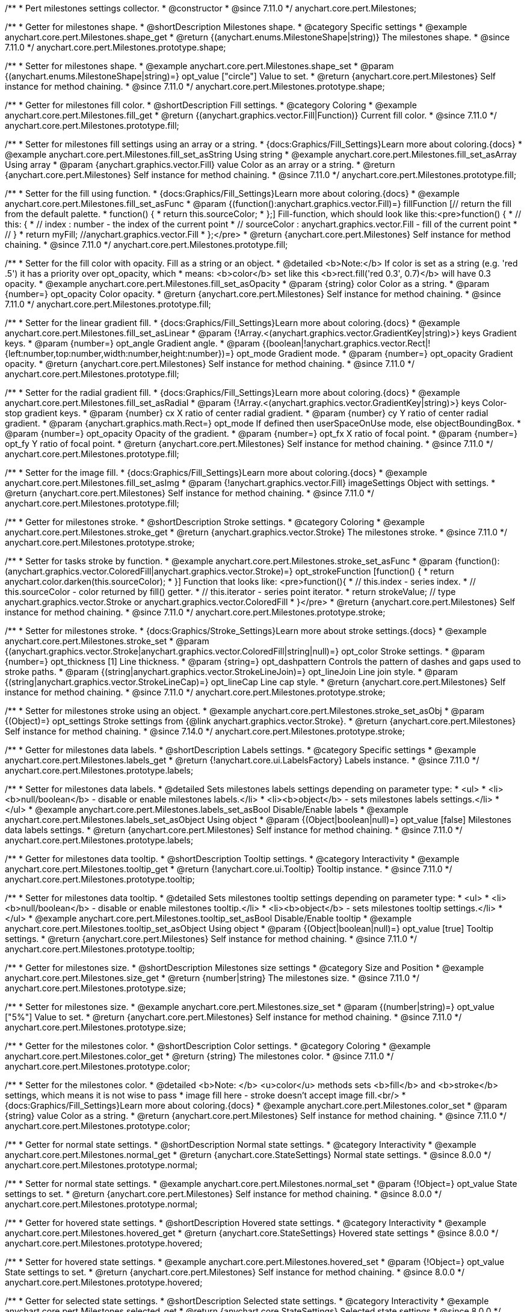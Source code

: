 /**
 * Pert milestones settings collector.
 * @constructor
 * @since 7.11.0
 */
anychart.core.pert.Milestones;

//----------------------------------------------------------------------------------------------------------------------
//
//  anychart.core.pert.Milestones.prototype.shape
//
//----------------------------------------------------------------------------------------------------------------------

/**
 * Getter for milestones shape.
 * @shortDescription Milestones shape.
 * @category Specific settings
 * @example anychart.core.pert.Milestones.shape_get
 * @return {(anychart.enums.MilestoneShape|string)} The milestones shape.
 * @since 7.11.0
 */
anychart.core.pert.Milestones.prototype.shape;

/**
 * Setter for milestones shape.
 * @example anychart.core.pert.Milestones.shape_set
 * @param {(anychart.enums.MilestoneShape|string)=} opt_value ["circle"] Value to set.
 * @return {anychart.core.pert.Milestones} Self instance for method chaining.
 * @since 7.11.0
 */
anychart.core.pert.Milestones.prototype.shape;

//----------------------------------------------------------------------------------------------------------------------
//
//  anychart.core.pert.Milestones.prototype.fill
//
//----------------------------------------------------------------------------------------------------------------------

/**
 * Getter for milestones fill color.
 * @shortDescription Fill settings.
 * @category Coloring
 * @example anychart.core.pert.Milestones.fill_get
 * @return {(anychart.graphics.vector.Fill|Function)} Current fill color.
 * @since 7.11.0
 */
anychart.core.pert.Milestones.prototype.fill;

/**
 * Setter for milestones fill settings using an array or a string.
 * {docs:Graphics/Fill_Settings}Learn more about coloring.{docs}
 * @example anychart.core.pert.Milestones.fill_set_asString Using string
 * @example anychart.core.pert.Milestones.fill_set_asArray Using array
 * @param {anychart.graphics.vector.Fill} value Color as an array or a string.
 * @return {anychart.core.pert.Milestones} Self instance for method chaining.
 * @since 7.11.0
 */
anychart.core.pert.Milestones.prototype.fill;

/**
 * Setter for the fill using function.
 * {docs:Graphics/Fill_Settings}Learn more about coloring.{docs}
 * @example anychart.core.pert.Milestones.fill_set_asFunc
 * @param {(function():anychart.graphics.vector.Fill)=} fillFunction [// return the fill from the default palette.
 * function() {
 *   return this.sourceColor;
 * };] Fill-function, which should look like this:<pre>function() {
 *  //  this: {
 *  //  index : number  - the index of the current point
 *  //  sourceColor : anychart.graphics.vector.Fill - fill of the current point
 *  // }
 *  return myFill; //anychart.graphics.vector.Fill
 * };</pre>
 * @return {anychart.core.pert.Milestones} Self instance for method chaining.
 * @since 7.11.0
 */
anychart.core.pert.Milestones.prototype.fill;

/**
 * Setter for the fill color with opacity. Fill as a string or an object.
 * @detailed <b>Note:</b> If color is set as a string (e.g. 'red .5') it has a priority over opt_opacity, which
 * means: <b>color</b> set like this <b>rect.fill('red 0.3', 0.7)</b> will have 0.3 opacity.
 * @example anychart.core.pert.Milestones.fill_set_asOpacity
 * @param {string} color Color as a string.
 * @param {number=} opt_opacity Color opacity.
 * @return {anychart.core.pert.Milestones} Self instance for method chaining.
 * @since 7.11.0
 */
anychart.core.pert.Milestones.prototype.fill;

/**
 * Setter for the linear gradient fill.
 * {docs:Graphics/Fill_Settings}Learn more about coloring.{docs}
 * @example anychart.core.pert.Milestones.fill_set_asLinear
 * @param {!Array.<(anychart.graphics.vector.GradientKey|string)>} keys Gradient keys.
 * @param {number=} opt_angle Gradient angle.
 * @param {(boolean|!anychart.graphics.vector.Rect|!{left:number,top:number,width:number,height:number})=} opt_mode Gradient mode.
 * @param {number=} opt_opacity Gradient opacity.
 * @return {anychart.core.pert.Milestones} Self instance for method chaining.
 * @since 7.11.0
 */
anychart.core.pert.Milestones.prototype.fill;

/**
 * Setter for the radial gradient fill.
 * {docs:Graphics/Fill_Settings}Learn more about coloring.{docs}
 * @example anychart.core.pert.Milestones.fill_set_asRadial
 * @param {!Array.<(anychart.graphics.vector.GradientKey|string)>} keys Color-stop gradient keys.
 * @param {number} cx X ratio of center radial gradient.
 * @param {number} cy Y ratio of center radial gradient.
 * @param {anychart.graphics.math.Rect=} opt_mode If defined then userSpaceOnUse mode, else objectBoundingBox.
 * @param {number=} opt_opacity Opacity of the gradient.
 * @param {number=} opt_fx X ratio of focal point.
 * @param {number=} opt_fy Y ratio of focal point.
 * @return {anychart.core.pert.Milestones} Self instance for method chaining.
 * @since 7.11.0
 */
anychart.core.pert.Milestones.prototype.fill;

/**
 * Setter for the image fill.
 * {docs:Graphics/Fill_Settings}Learn more about coloring.{docs}
 * @example anychart.core.pert.Milestones.fill_set_asImg
 * @param {!anychart.graphics.vector.Fill} imageSettings Object with settings.
 * @return {anychart.core.pert.Milestones} Self instance for method chaining.
 * @since 7.11.0
 */
anychart.core.pert.Milestones.prototype.fill;


//----------------------------------------------------------------------------------------------------------------------
//
//  anychart.core.pert.Milestones.prototype.stroke
//
//----------------------------------------------------------------------------------------------------------------------

/**
 * Getter for milestones stroke.
 * @shortDescription Stroke settings.
 * @category Coloring
 * @example anychart.core.pert.Milestones.stroke_get
 * @return {anychart.graphics.vector.Stroke} The milestones stroke.
 * @since 7.11.0
 */
anychart.core.pert.Milestones.prototype.stroke;

/**
 * Setter for tasks stroke by function.
 * @example anychart.core.pert.Milestones.stroke_set_asFunc
 * @param {function():(anychart.graphics.vector.ColoredFill|anychart.graphics.vector.Stroke)=} opt_strokeFunction [function() {
 *  return anychart.color.darken(this.sourceColor);
 * }] Function that looks like: <pre>function(){
 *    // this.index - series index.
 *    // this.sourceColor -  color returned by fill() getter.
 *    // this.iterator - series point iterator.
 *    return strokeValue; // type anychart.graphics.vector.Stroke or anychart.graphics.vector.ColoredFill
 * }</pre>
 * @return {anychart.core.pert.Milestones} Self instance for method chaining.
 * @since 7.11.0
 */
anychart.core.pert.Milestones.prototype.stroke;

/**
 * Setter for milestones stroke.
 * {docs:Graphics/Stroke_Settings}Learn more about stroke settings.{docs}
 * @example anychart.core.pert.Milestones.stroke_set
 * @param {(anychart.graphics.vector.Stroke|anychart.graphics.vector.ColoredFill|string|null)=} opt_color Stroke settings.
 * @param {number=} opt_thickness [1] Line thickness.
 * @param {string=} opt_dashpattern Controls the pattern of dashes and gaps used to stroke paths.
 * @param {(string|anychart.graphics.vector.StrokeLineJoin)=} opt_lineJoin Line join style.
 * @param {(string|anychart.graphics.vector.StrokeLineCap)=} opt_lineCap Line cap style.
 * @return {anychart.core.pert.Milestones} Self instance for method chaining.
 * @since 7.11.0
 */
anychart.core.pert.Milestones.prototype.stroke;

/**
 * Setter for milestones stroke using an object.
 * @example anychart.core.pert.Milestones.stroke_set_asObj
 * @param {(Object)=} opt_settings Stroke settings from {@link anychart.graphics.vector.Stroke}.
 * @return {anychart.core.pert.Milestones} Self instance for method chaining.
 * @since 7.14.0
 */
anychart.core.pert.Milestones.prototype.stroke;


//----------------------------------------------------------------------------------------------------------------------
//
//  anychart.core.pert.Milestones.prototype.labels
//
//----------------------------------------------------------------------------------------------------------------------

/**
 * Getter for milestones data labels.
 * @shortDescription Labels settings.
 * @category Specific settings
 * @example anychart.core.pert.Milestones.labels_get
 * @return {!anychart.core.ui.LabelsFactory} Labels instance.
 * @since 7.11.0
 */
anychart.core.pert.Milestones.prototype.labels;

/**
 * Setter for milestones data labels.
 * @detailed Sets milestones labels settings depending on parameter type:
 * <ul>
 *   <li><b>null/boolean</b> - disable or enable milestones labels.</li>
 *   <li><b>object</b> - sets milestones labels settings.</li>
 * </ul>
 * @example anychart.core.pert.Milestones.labels_set_asBool Disable/Enable labels
 * @example anychart.core.pert.Milestones.labels_set_asObject Using object
 * @param {(Object|boolean|null)=} opt_value [false] Milestones data labels settings.
 * @return {anychart.core.pert.Milestones} Self instance for method chaining.
 * @since 7.11.0
 */
anychart.core.pert.Milestones.prototype.labels;

//----------------------------------------------------------------------------------------------------------------------
//
//  anychart.core.pert.Milestones.prototype.tooltip
//
//----------------------------------------------------------------------------------------------------------------------

/**
 * Getter for milestones data tooltip.
 * @shortDescription Tooltip settings.
 * @category Interactivity
 * @example anychart.core.pert.Milestones.tooltip_get
 * @return {!anychart.core.ui.Tooltip} Tooltip instance.
 * @since 7.11.0
 */
anychart.core.pert.Milestones.prototype.tooltip;

/**
 * Setter for milestones data tooltip.
 * @detailed Sets milestones tooltip settings depending on parameter type:
 * <ul>
 *   <li><b>null/boolean</b> - disable or enable milestones tooltip.</li>
 *   <li><b>object</b> - sets milestones tooltip settings.</li>
 * </ul>
 * @example anychart.core.pert.Milestones.tooltip_set_asBool Disable/Enable tooltip
 * @example anychart.core.pert.Milestones.tooltip_set_asObject Using object
 * @param {(Object|boolean|null)=} opt_value [true] Tooltip settings.
 * @return {anychart.core.pert.Milestones} Self instance for method chaining.
 * @since 7.11.0
 */
anychart.core.pert.Milestones.prototype.tooltip;

//----------------------------------------------------------------------------------------------------------------------
//
//  anychart.core.pert.Milestones.prototype.size
//
//----------------------------------------------------------------------------------------------------------------------

/**
 * Getter for milestones size.
 * @shortDescription Milestones size settings
 * @category Size and Position
 * @example anychart.core.pert.Milestones.size_get
 * @return {number|string} The milestones size.
 * @since 7.11.0
 */
anychart.core.pert.Milestones.prototype.size;

/**
 * Setter for milestones size.
 * @example anychart.core.pert.Milestones.size_set
 * @param {(number|string)=} opt_value ["5%"] Value to set.
 * @return {anychart.core.pert.Milestones} Self instance for method chaining.
 * @since 7.11.0
 */
anychart.core.pert.Milestones.prototype.size;

//----------------------------------------------------------------------------------------------------------------------
//
//  anychart.core.pert.Milestones.prototype.color
//
//----------------------------------------------------------------------------------------------------------------------


/**
 * Getter for the milestones color.
 * @shortDescription Color settings.
 * @category Coloring
 * @example anychart.core.pert.Milestones.color_get
 * @return {string} The milestones color.
 * @since 7.11.0
 */
anychart.core.pert.Milestones.prototype.color;

/**
 * Setter for the milestones color.
 * @detailed <b>Note: </b> <u>color</u> methods sets <b>fill</b> and <b>stroke</b> settings, which means it is not wise to pass
 * image fill here - stroke doesn't accept image fill.<br/>
 * {docs:Graphics/Fill_Settings}Learn more about coloring.{docs}
 * @example anychart.core.pert.Milestones.color_set
 * @param {string} value Color as a string.
 * @return {anychart.core.pert.Milestones} Self instance for method chaining.
 * @since 7.11.0
 */
anychart.core.pert.Milestones.prototype.color;

//----------------------------------------------------------------------------------------------------------------------
//
//  anychart.core.pert.Milestones.prototype.normal
//
//----------------------------------------------------------------------------------------------------------------------

/**
 * Getter for normal state settings.
 * @shortDescription Normal state settings.
 * @category Interactivity
 * @example anychart.core.pert.Milestones.normal_get
 * @return {anychart.core.StateSettings} Normal state settings.
 * @since 8.0.0
 */
anychart.core.pert.Milestones.prototype.normal;

/**
 * Setter for normal state settings.
 * @example anychart.core.pert.Milestones.normal_set
 * @param {!Object=} opt_value State settings to set.
 * @return {anychart.core.pert.Milestones} Self instance for method chaining.
 * @since 8.0.0
 */
anychart.core.pert.Milestones.prototype.normal;

//----------------------------------------------------------------------------------------------------------------------
//
//  anychart.core.pert.Milestones.prototype.hovered
//
//----------------------------------------------------------------------------------------------------------------------

/**
 * Getter for hovered state settings.
 * @shortDescription Hovered state settings.
 * @category Interactivity
 * @example anychart.core.pert.Milestones.hovered_get
 * @return {anychart.core.StateSettings} Hovered state settings
 * @since 8.0.0
 */
anychart.core.pert.Milestones.prototype.hovered;

/**
 * Setter for hovered state settings.
 * @example anychart.core.pert.Milestones.hovered_set
 * @param {!Object=} opt_value State settings to set.
 * @return {anychart.core.pert.Milestones} Self instance for method chaining.
 * @since 8.0.0
 */
anychart.core.pert.Milestones.prototype.hovered;

//----------------------------------------------------------------------------------------------------------------------
//
//  anychart.core.pert.Milestones.prototype.selected
//
//----------------------------------------------------------------------------------------------------------------------

/**
 * Getter for selected state settings.
 * @shortDescription Selected state settings.
 * @category Interactivity
 * @example anychart.core.pert.Milestones.selected_get
 * @return {anychart.core.StateSettings} Selected state settings
 * @since 8.0.0
 */
anychart.core.pert.Milestones.prototype.selected;

/**
 * Setter for selected state settings.
 * @example anychart.core.pert.Milestones.selected_set
 * @param {!Object=} opt_value State settings to set.
 * @return {anychart.core.pert.Milestones} Self instance for method chaining.
 * @since 8.0.0
 */
anychart.core.pert.Milestones.prototype.selected;
